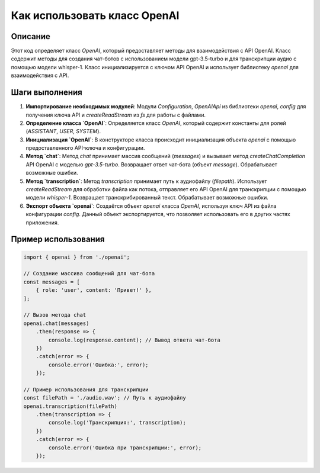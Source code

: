Как использовать класс OpenAI
========================================================================================

Описание
-------------------------
Этот код определяет класс `OpenAI`, который предоставляет методы для взаимодействия с API OpenAI.  Класс содержит методы для создания чат-ботов с использованием модели gpt-3.5-turbo и для транскрипции аудио с помощью модели whisper-1.  Класс инициализируется с ключом API OpenAI и использует библиотеку `openai` для взаимодействия с API.

Шаги выполнения
-------------------------
1. **Импортирование необходимых модулей**: Модули `Configuration`, `OpenAIApi` из библиотеки `openai`, `config` для получения ключа API и `createReadStream` из `fs` для работы с файлами.

2. **Определение класса `OpenAI`**: Определяется класс `OpenAI`, который содержит константы для ролей (`ASSISTANT`, `USER`, `SYSTEM`).

3. **Инициализация `OpenAI`**: В конструкторе класса происходит инициализация объекта `openai` с помощью предоставленного API-ключа и конфигурации.

4. **Метод `chat`**: Метод `chat` принимает массив сообщений (`messages`) и вызывает метод `createChatCompletion` API OpenAI с моделью `gpt-3.5-turbo`.  Возвращает ответ чат-бота (объект `message`). Обрабатывает возможные ошибки.

5. **Метод `transcription`**: Метод `transcription` принимает путь к аудиофайлу (`filepath`). Использует `createReadStream` для обработки файла как потока, отправляет его API OpenAI для транскрипции с помощью модели `whisper-1`.  Возвращает транскрибированный текст.  Обрабатывает возможные ошибки.

6. **Экспорт объекта `openai`**:  Создаётся объект `openai` класса `OpenAI`, используя ключ API из файла конфигурации `config`. Данный объект экспортируется, что позволяет использовать его в других частях приложения.

Пример использования
-------------------------
.. code-block:: javascript
    
    import { openai } from './openai';

    // Создание массива сообщений для чат-бота
    const messages = [
        { role: 'user', content: 'Привет!' },
    ];

    // Вызов метода chat
    openai.chat(messages)
        .then(response => {
            console.log(response.content); // Вывод ответа чат-бота
        })
        .catch(error => {
            console.error('Ошибка:', error);
        });

    // Пример использования для транскрипции
    const filePath = './audio.wav'; // Путь к аудиофайлу
    openai.transcription(filePath)
        .then(transcription => {
            console.log('Транскрипция:', transcription);
        })
        .catch(error => {
            console.error('Ошибка при транскрипции:', error);
        });
